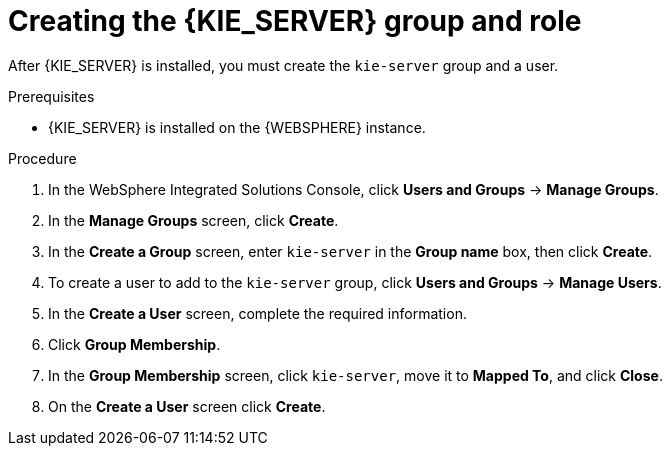 [id='kie-server-was-goup-proc']
= Creating the {KIE_SERVER} group and role

After {KIE_SERVER} is installed, you must create the `kie-server` group and a user.

.Prerequisites
* {KIE_SERVER} is installed on the {WEBSPHERE} instance.
//* All {KIE_SERVER} nodes contain a user with the `kie-server` role.
//* All {HEADLESS_CONTROLLER} nodes contain a user with the `kie-server` role.


.Procedure
. In the WebSphere Integrated Solutions Console, click *Users and Groups* -> *Manage Groups*.
. In the *Manage Groups* screen, click *Create*.
. In the *Create a Group* screen, enter `kie-server` in the *Group name* box, then click *Create*.
. To create a user to add to the `kie-server` group, click *Users and Groups* -> *Manage Users*.
. In the *Create a User* screen, complete the required information.
. Click *Group Membership*.
. In the *Group Membership* screen, click `kie-server`, move it to *Mapped To*, and click *Close*.
. On the  *Create a User* screen click *Create*.
